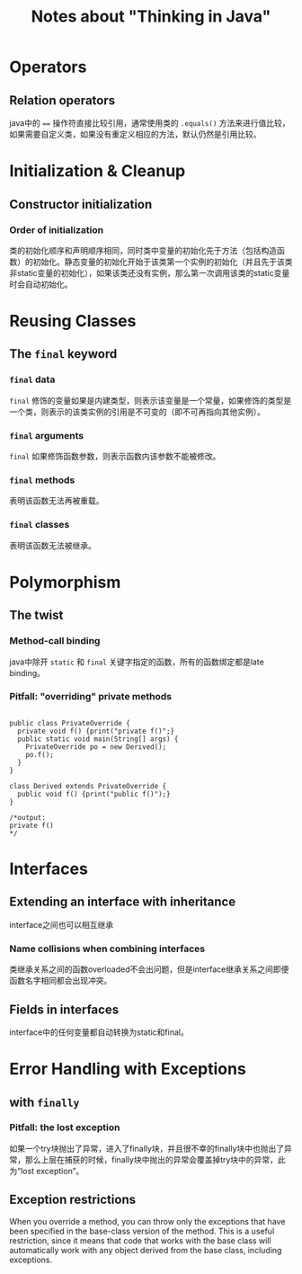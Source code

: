 #+TITLE: Notes about "Thinking in Java"

* Operators

** Relation operators

java中的 ~==~ 操作符直接比较引用，通常使用类的 =.equals()= 方法来进行值比较，如果需要自定义类，如果没有重定义相应的方法，默认仍然是引用比较。

* Initialization & Cleanup

** Constructor initialization

*** Order of initialization

类的初始化顺序和声明顺序相同，同时类中变量的初始化先于方法（包括构造函数）的初始化。静态变量的初始化开始于该类第一个实例的初始化（并且先于该类非static变量的初始化），如果该类还没有实例，那么第一次调用该类的static变量时会自动初始化。

* Reusing Classes

** The *=final=* keyword

*** *=final=* data

=final= 修饰的变量如果是内建类型，则表示该变量是一个常量，如果修饰的类型是一个类，则表示的该类实例的引用是不可变的（即不可再指向其他实例）。

*** *=final=* arguments

=final= 如果修饰函数参数，则表示函数内该参数不能被修改。

*** *=final=* methods

表明该函数无法再被重载。

*** *=final=* classes

表明该函数无法被继承。

* Polymorphism

** The twist

*** Method-call binding

java中除开 =static= 和 =final= 关键字指定的函数，所有的函数绑定都是late binding。

*** Pitfall: "overriding" *private* methods

#+BEGIN_EXAMPLE

    public class PrivateOverride {
      private void f() {print("private f()";}
      public static void main(String[] args) {
        PrivateOverride po = new Derived();
        po.f();
      }
    }

    class Derived extends PrivateOverride {
      public void f() {print("public f()");}
    }

    /*output:
    private f()
    */
#+END_EXAMPLE

* Interfaces

** Extending an interface with inheritance

interface之间也可以相互继承

*** Name collisions when combining interfaces

类继承关系之间的函数overloaded不会出问题，但是interface继承关系之间即便函数名字相同都会出现冲突。

** Fields in interfaces

interface中的任何变量都自动转换为static和final。

* Error Handling with Exceptions

** with =finally=

*** Pitfall: the lost exception

如果一个try块抛出了异常，进入了finally块，并且很不幸的finally块中也抛出了异常，那么上层在捕获的时候，finally块中抛出的异常会覆盖掉try块中的异常，此为“lost exception”。

** Exception restrictions

When you override a method, you can throw only the exceptions that have been specified in the base-class version of the method. This is a useful restriction, since it means that code that works with the base class will automatically work with any object derived from the base class, including exceptions.
